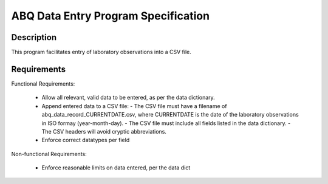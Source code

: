 ======================================
 ABQ Data Entry Program Specification
======================================

Description
------------
This program facilitates entry of laboratory observations into 
a CSV file.

Requirements
---------------

Functional Requirements:

  * Allow all relevant, valid data to be entered, 
    as per the data dictionary.
  * Append entered data to a CSV file:
    - The CSV file must have a filename of 
    abq_data_record_CURRENTDATE.csv, where CURRENTDATE is the date
    of the laboratory observations in ISO formay (year-month-day).
    - The CSV file must include all fields
    listed in the data dictionary.
    - The CSV headers will avoid cryptic abbreviations.
  * Enforce correct datatypes per field
  
Non-functional Requirements:

  * Enforce reasonable limits on data entered, per the data dict
